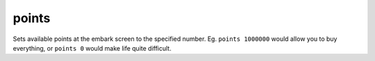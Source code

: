
points
======

.. dfhack-tool::
    :summary: todo.
    :tags: embark fort armok


Sets available points at the embark screen to the specified number.  Eg.
``points 1000000`` would allow you to buy everything, or ``points 0`` would
make life quite difficult.
